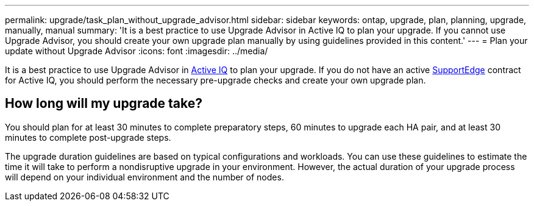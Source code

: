 ---
permalink: upgrade/task_plan_without_upgrade_advisor.html
sidebar: sidebar
keywords: ontap, upgrade, plan, planning, upgrade, manually, manual
summary: 'It is a best practice to use Upgrade Advisor in Active IQ to plan your upgrade. If you cannot use Upgrade Advisor, you should create your own upgrade plan manually by using guidelines provided in this content.'
---
= Plan your update without Upgrade Advisor
:icons: font
:imagesdir: ../media/

[.lead]
It is a best practice to use Upgrade Advisor in link:https://aiq.netapp.com/[Active IQ] to plan your upgrade. If you do not have an active link:https://www.netapp.com/us/services/support-edge.aspx[SupportEdge] contract for Active IQ, you should perform the necessary pre-upgrade checks and create your own upgrade plan.

== How long will my upgrade take?

You should plan for at least 30 minutes to complete preparatory steps, 60 minutes to upgrade each HA pair, and at least 30 minutes to complete post-upgrade steps.

The upgrade duration guidelines are based on typical configurations and workloads. You can use these guidelines to estimate the time it will take to perform a nondisruptive upgrade in your environment. However, the actual duration of your upgrade process will depend on your individual environment and the number of nodes.
